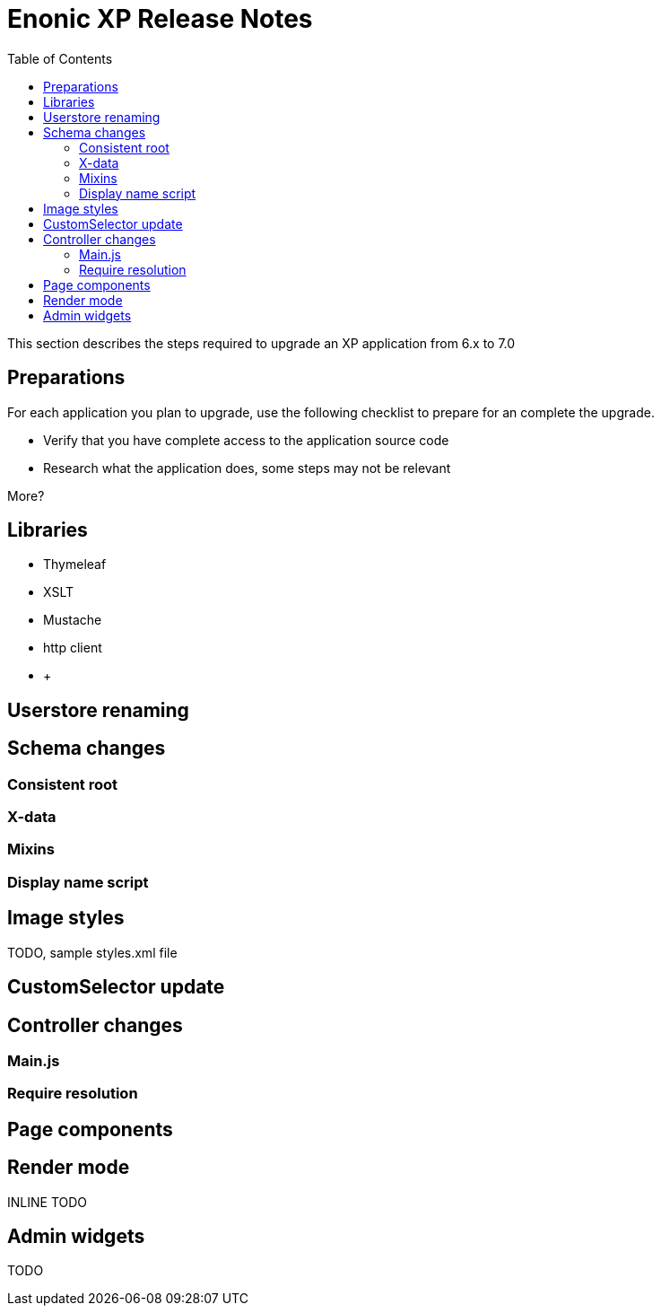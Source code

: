 = Enonic XP Release Notes
:toc: right
:imagesdir: images

This section describes the steps required to upgrade an XP application from 6.x to 7.0

== Preparations

For each application you plan to upgrade, use the following checklist to prepare for an complete the upgrade.

* Verify that you have complete access to the application source code
* Research what the application does, some steps may not be relevant

More?

== Libraries

* Thymeleaf
* XSLT
* Mustache
* http client
* +++


== Userstore renaming



== Schema changes

=== Consistent root

=== X-data

=== Mixins

=== Display name script

== Image styles

TODO, sample styles.xml file


== CustomSelector update


== Controller changes

=== Main.js

=== Require resolution


== Page components

== Render mode

INLINE TODO

== Admin widgets

TODO
